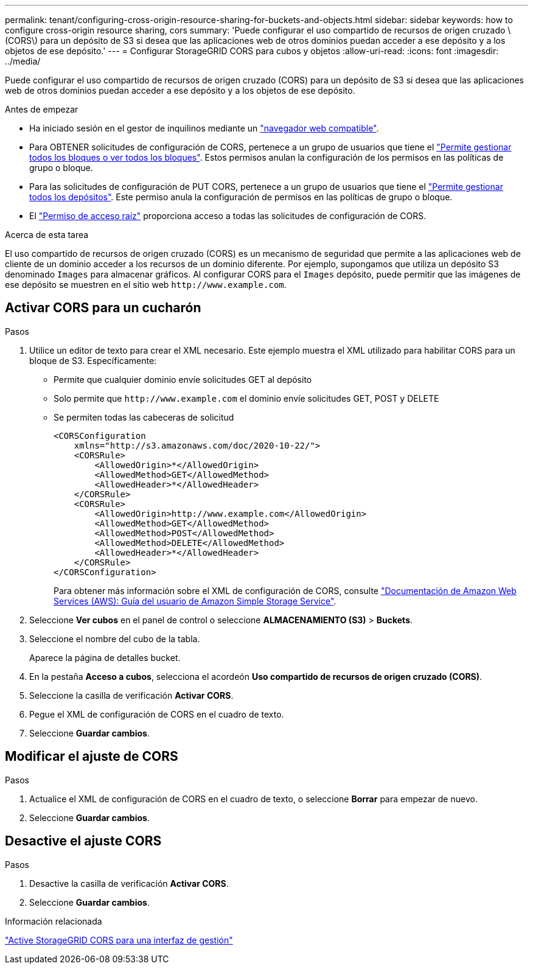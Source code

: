 ---
permalink: tenant/configuring-cross-origin-resource-sharing-for-buckets-and-objects.html 
sidebar: sidebar 
keywords: how to configure cross-origin resource sharing, cors 
summary: 'Puede configurar el uso compartido de recursos de origen cruzado \(CORS\) para un depósito de S3 si desea que las aplicaciones web de otros dominios puedan acceder a ese depósito y a los objetos de ese depósito.' 
---
= Configurar StorageGRID CORS para cubos y objetos
:allow-uri-read: 
:icons: font
:imagesdir: ../media/


[role="lead"]
Puede configurar el uso compartido de recursos de origen cruzado (CORS) para un depósito de S3 si desea que las aplicaciones web de otros dominios puedan acceder a ese depósito y a los objetos de ese depósito.

.Antes de empezar
* Ha iniciado sesión en el gestor de inquilinos mediante un link:../admin/web-browser-requirements.html["navegador web compatible"].
* Para OBTENER solicitudes de configuración de CORS, pertenece a un grupo de usuarios que tiene el link:tenant-management-permissions.html["Permite gestionar todos los bloques o ver todos los bloques"]. Estos permisos anulan la configuración de los permisos en las políticas de grupo o bloque.
* Para las solicitudes de configuración de PUT CORS, pertenece a un grupo de usuarios que tiene el link:tenant-management-permissions.html["Permite gestionar todos los depósitos"]. Este permiso anula la configuración de permisos en las políticas de grupo o bloque.
* El link:tenant-management-permissions.html["Permiso de acceso raíz"] proporciona acceso a todas las solicitudes de configuración de CORS.


.Acerca de esta tarea
El uso compartido de recursos de origen cruzado (CORS) es un mecanismo de seguridad que permite a las aplicaciones web de cliente de un dominio acceder a los recursos de un dominio diferente. Por ejemplo, supongamos que utiliza un depósito S3 denominado `Images` para almacenar gráficos. Al configurar CORS para el `Images` depósito, puede permitir que las imágenes de ese depósito se muestren en el sitio web `+http://www.example.com+`.



== Activar CORS para un cucharón

.Pasos
. Utilice un editor de texto para crear el XML necesario. Este ejemplo muestra el XML utilizado para habilitar CORS para un bloque de S3. Específicamente:
+
** Permite que cualquier dominio envíe solicitudes GET al depósito
** Solo permite que `+http://www.example.com+` el dominio envíe solicitudes GET, POST y DELETE
** Se permiten todas las cabeceras de solicitud
+
[listing]
----
<CORSConfiguration
    xmlns="http://s3.amazonaws.com/doc/2020-10-22/">
    <CORSRule>
        <AllowedOrigin>*</AllowedOrigin>
        <AllowedMethod>GET</AllowedMethod>
        <AllowedHeader>*</AllowedHeader>
    </CORSRule>
    <CORSRule>
        <AllowedOrigin>http://www.example.com</AllowedOrigin>
        <AllowedMethod>GET</AllowedMethod>
        <AllowedMethod>POST</AllowedMethod>
        <AllowedMethod>DELETE</AllowedMethod>
        <AllowedHeader>*</AllowedHeader>
    </CORSRule>
</CORSConfiguration>
----
+
Para obtener más información sobre el XML de configuración de CORS, consulte http://docs.aws.amazon.com/AmazonS3/latest/dev/Welcome.html["Documentación de Amazon Web Services (AWS): Guía del usuario de Amazon Simple Storage Service"^].



. Seleccione *Ver cubos* en el panel de control o seleccione *ALMACENAMIENTO (S3)* > *Buckets*.
. Seleccione el nombre del cubo de la tabla.
+
Aparece la página de detalles bucket.

. En la pestaña *Acceso a cubos*, selecciona el acordeón *Uso compartido de recursos de origen cruzado (CORS)*.
. Seleccione la casilla de verificación *Activar CORS*.
. Pegue el XML de configuración de CORS en el cuadro de texto.
. Seleccione *Guardar cambios*.




== Modificar el ajuste de CORS

.Pasos
. Actualice el XML de configuración de CORS en el cuadro de texto, o seleccione *Borrar* para empezar de nuevo.
. Seleccione *Guardar cambios*.




== Desactive el ajuste CORS

.Pasos
. Desactive la casilla de verificación *Activar CORS*.
. Seleccione *Guardar cambios*.


.Información relacionada
link:enable-cross-origin-resource-sharing-for-management-interface.html["Active StorageGRID CORS para una interfaz de gestión"]
